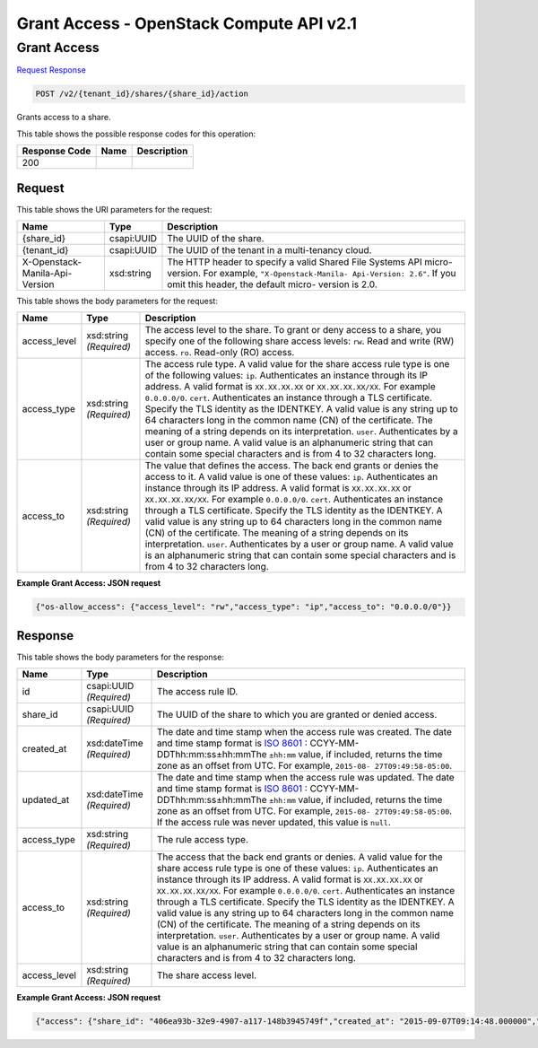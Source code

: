 =============================================================================
Grant Access -  OpenStack Compute API v2.1
=============================================================================

Grant Access
~~~~~~~~~~~~~~~~~~~~~~~~~

`Request <POST_grant_access_v2_tenant_id_shares_share_id_action.rst#request>`__
`Response <POST_grant_access_v2_tenant_id_shares_share_id_action.rst#response>`__

.. code-block:: javascript

    POST /v2/{tenant_id}/shares/{share_id}/action

Grants access to a share.



This table shows the possible response codes for this operation:


+--------------------------+-------------------------+-------------------------+
|Response Code             |Name                     |Description              |
+==========================+=========================+=========================+
|200                       |                         |                         |
+--------------------------+-------------------------+-------------------------+


Request
^^^^^^^^^^^^^^^^^

This table shows the URI parameters for the request:

+--------------------------+-------------------------+-------------------------+
|Name                      |Type                     |Description              |
+==========================+=========================+=========================+
|{share_id}                |csapi:UUID               |The UUID of the share.   |
+--------------------------+-------------------------+-------------------------+
|{tenant_id}               |csapi:UUID               |The UUID of the tenant   |
|                          |                         |in a multi-tenancy cloud.|
+--------------------------+-------------------------+-------------------------+
|X-Openstack-Manila-Api-   |xsd:string               |The HTTP header to       |
|Version                   |                         |specify a valid Shared   |
|                          |                         |File Systems API micro-  |
|                          |                         |version. For example,    |
|                          |                         |``"X-Openstack-Manila-   |
|                          |                         |Api-Version: 2.6"``. If  |
|                          |                         |you omit this header,    |
|                          |                         |the default micro-       |
|                          |                         |version is 2.0.          |
+--------------------------+-------------------------+-------------------------+





This table shows the body parameters for the request:

+--------------------------+-------------------------+-------------------------+
|Name                      |Type                     |Description              |
+==========================+=========================+=========================+
|access_level              |xsd:string *(Required)*  |The access level to the  |
|                          |                         |share. To grant or deny  |
|                          |                         |access to a share, you   |
|                          |                         |specify one of the       |
|                          |                         |following share access   |
|                          |                         |levels: ``rw``. Read and |
|                          |                         |write (RW) access.       |
|                          |                         |``ro``. Read-only (RO)   |
|                          |                         |access.                  |
+--------------------------+-------------------------+-------------------------+
|access_type               |xsd:string *(Required)*  |The access rule type. A  |
|                          |                         |valid value for the      |
|                          |                         |share access rule type   |
|                          |                         |is one of the following  |
|                          |                         |values: ``ip``.          |
|                          |                         |Authenticates an         |
|                          |                         |instance through its IP  |
|                          |                         |address. A valid format  |
|                          |                         |is ``XX.XX.XX.XX`` or    |
|                          |                         |``XX.XX.XX.XX/XX``. For  |
|                          |                         |example ``0.0.0.0/0``.   |
|                          |                         |``cert``. Authenticates  |
|                          |                         |an instance through a    |
|                          |                         |TLS certificate. Specify |
|                          |                         |the TLS identity as the  |
|                          |                         |IDENTKEY. A valid value  |
|                          |                         |is any string up to 64   |
|                          |                         |characters long in the   |
|                          |                         |common name (CN) of the  |
|                          |                         |certificate. The meaning |
|                          |                         |of a string depends on   |
|                          |                         |its interpretation.      |
|                          |                         |``user``. Authenticates  |
|                          |                         |by a user or group name. |
|                          |                         |A valid value is an      |
|                          |                         |alphanumeric string that |
|                          |                         |can contain some special |
|                          |                         |characters and is from 4 |
|                          |                         |to 32 characters long.   |
+--------------------------+-------------------------+-------------------------+
|access_to                 |xsd:string *(Required)*  |The value that defines   |
|                          |                         |the access. The back end |
|                          |                         |grants or denies the     |
|                          |                         |access to it. A valid    |
|                          |                         |value is one of these    |
|                          |                         |values: ``ip``.          |
|                          |                         |Authenticates an         |
|                          |                         |instance through its IP  |
|                          |                         |address. A valid format  |
|                          |                         |is ``XX.XX.XX.XX`` or    |
|                          |                         |``XX.XX.XX.XX/XX``. For  |
|                          |                         |example ``0.0.0.0/0``.   |
|                          |                         |``cert``. Authenticates  |
|                          |                         |an instance through a    |
|                          |                         |TLS certificate. Specify |
|                          |                         |the TLS identity as the  |
|                          |                         |IDENTKEY. A valid value  |
|                          |                         |is any string up to 64   |
|                          |                         |characters long in the   |
|                          |                         |common name (CN) of the  |
|                          |                         |certificate. The meaning |
|                          |                         |of a string depends on   |
|                          |                         |its interpretation.      |
|                          |                         |``user``. Authenticates  |
|                          |                         |by a user or group name. |
|                          |                         |A valid value is an      |
|                          |                         |alphanumeric string that |
|                          |                         |can contain some special |
|                          |                         |characters and is from 4 |
|                          |                         |to 32 characters long.   |
+--------------------------+-------------------------+-------------------------+





**Example Grant Access: JSON request**


.. code::

    {"os-allow_access": {"access_level": "rw","access_type": "ip","access_to": "0.0.0.0/0"}}


Response
^^^^^^^^^^^^^^^^^^


This table shows the body parameters for the response:

+----------------+---------------+---------------------------------------------+
|Name            |Type           |Description                                  |
+================+===============+=============================================+
|id              |csapi:UUID     |The access rule ID.                          |
|                |*(Required)*   |                                             |
+----------------+---------------+---------------------------------------------+
|share_id        |csapi:UUID     |The UUID of the share to which you are       |
|                |*(Required)*   |granted or denied access.                    |
+----------------+---------------+---------------------------------------------+
|created_at      |xsd:dateTime   |The date and time stamp when the access rule |
|                |*(Required)*   |was created. The date and time stamp format  |
|                |               |is `ISO 8601                                 |
|                |               |<https://en.wikipedia.org/wiki/ISO_8601>`__  |
|                |               |: CCYY-MM-DDThh:mm:ss±hh:mmThe ``±hh:mm``    |
|                |               |value, if included, returns the time zone as |
|                |               |an offset from UTC. For example, ``2015-08-  |
|                |               |27T09:49:58-05:00``.                         |
+----------------+---------------+---------------------------------------------+
|updated_at      |xsd:dateTime   |The date and time stamp when the access rule |
|                |*(Required)*   |was updated. The date and time stamp format  |
|                |               |is `ISO 8601                                 |
|                |               |<https://en.wikipedia.org/wiki/ISO_8601>`__  |
|                |               |: CCYY-MM-DDThh:mm:ss±hh:mmThe ``±hh:mm``    |
|                |               |value, if included, returns the time zone as |
|                |               |an offset from UTC. For example, ``2015-08-  |
|                |               |27T09:49:58-05:00``. If the access rule was  |
|                |               |never updated, this value is ``null``.       |
+----------------+---------------+---------------------------------------------+
|access_type     |xsd:string     |The rule access type.                        |
|                |*(Required)*   |                                             |
+----------------+---------------+---------------------------------------------+
|access_to       |xsd:string     |The access that the back end grants or       |
|                |*(Required)*   |denies. A valid value for the share access   |
|                |               |rule type is one of these values: ``ip``.    |
|                |               |Authenticates an instance through its IP     |
|                |               |address. A valid format is ``XX.XX.XX.XX``   |
|                |               |or ``XX.XX.XX.XX/XX``. For example           |
|                |               |``0.0.0.0/0``. ``cert``. Authenticates an    |
|                |               |instance through a TLS certificate. Specify  |
|                |               |the TLS identity as the IDENTKEY. A valid    |
|                |               |value is any string up to 64 characters long |
|                |               |in the common name (CN) of the certificate.  |
|                |               |The meaning of a string depends on its       |
|                |               |interpretation. ``user``. Authenticates by a |
|                |               |user or group name. A valid value is an      |
|                |               |alphanumeric string that can contain some    |
|                |               |special characters and is from 4 to 32       |
|                |               |characters long.                             |
+----------------+---------------+---------------------------------------------+
|access_level    |xsd:string     |The share access level.                      |
|                |*(Required)*   |                                             |
+----------------+---------------+---------------------------------------------+





**Example Grant Access: JSON request**


.. code::

    {"access": {"share_id": "406ea93b-32e9-4907-a117-148b3945749f","created_at": "2015-09-07T09:14:48.000000","updated_at": null,"access_type": "ip","access_to": "0.0.0.0/0","access_level": "rw","id": "a25b2df3-90bd-4add-afa6-5f0dbbd50452"}}

